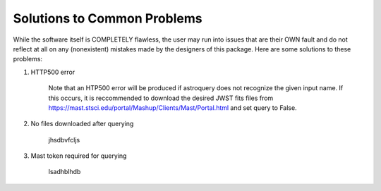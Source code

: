 Solutions to Common Problems
============================

While the software itself is COMPLETELY flawless, the user may run into issues that are their OWN fault and do not reflect at all on any (nonexistent) mistakes made by the designers of this package. Here are some solutions to these problems:

#. HTTP500 error

     Note that an HTP500 error will be produced if astroquery does not recognize the given input name. 
     If this occurs, it is reccommended to download the desired JWST fits files from https://mast.stsci.edu/portal/Mashup/Clients/Mast/Portal.html
     and set query to False.

#. No files downloaded after querying

    jhsdbvfcljs

#. Mast token required for querying

    lsadhblhdb
